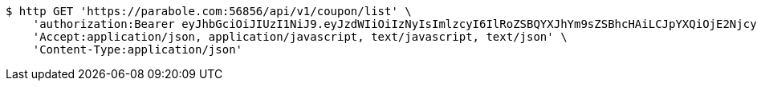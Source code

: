 [source,bash]
----
$ http GET 'https://parabole.com:56856/api/v1/coupon/list' \
    'authorization:Bearer eyJhbGciOiJIUzI1NiJ9.eyJzdWIiOiIzNyIsImlzcyI6IlRoZSBQYXJhYm9sZSBhcHAiLCJpYXQiOjE2NjcyODQzOTMsImV4cCI6MTY2NzM3MDc5M30.ncBf5tBgFrpT2xJNmI0X-HqKYtSNYIjGybjVtzZqFWg' \
    'Accept:application/json, application/javascript, text/javascript, text/json' \
    'Content-Type:application/json'
----